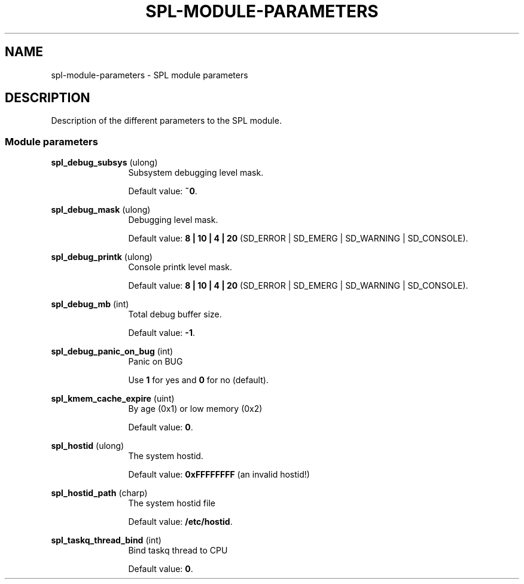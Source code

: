 '\" te
.\"
.\" Copyright 2013 Turbo Fredriksson <turbo@bayour.com>. All rights reserved.
.\"
.TH SPL-MODULE-PARAMETERS 5 "Nov 18, 2013"
.SH NAME
spl\-module\-parameters \- SPL module parameters
.SH DESCRIPTION
.sp
.LP
Description of the different parameters to the SPL module.

.SS "Module parameters"
.sp
.LP

.sp
.ne 2
.na
\fBspl_debug_subsys\fR (ulong)
.ad
.RS 12n
Subsystem debugging level mask.
.sp
Default value: \fB~0\fR.
.RE

.sp
.ne 2
.na
\fBspl_debug_mask\fR (ulong)
.ad
.RS 12n
Debugging level mask.
.sp
Default value: \fB8 | 10 | 4 | 20\fR (SD_ERROR | SD_EMERG | SD_WARNING | SD_CONSOLE).
.RE

.sp
.ne 2
.na
\fBspl_debug_printk\fR (ulong)
.ad
.RS 12n
Console printk level mask.
.sp
Default value: \fB8 | 10 | 4 | 20\fR (SD_ERROR | SD_EMERG | SD_WARNING | SD_CONSOLE).
.RE

.sp
.ne 2
.na
\fBspl_debug_mb\fR (int)
.ad
.RS 12n
Total debug buffer size.
.sp
Default value: \fB-1\fR.
.RE

.sp
.ne 2
.na
\fBspl_debug_panic_on_bug\fR (int)
.ad
.RS 12n
Panic on BUG
.sp
Use \fB1\fR for yes and \fB0\fR for no (default).
.RE

.sp
.ne 2
.na
\fBspl_kmem_cache_expire\fR (uint)
.ad
.RS 12n
By age (0x1) or low memory (0x2)
.sp
Default value: \fB0\fR.
.RE

.sp
.ne 2
.na
\fBspl_hostid\fR (ulong)
.ad
.RS 12n
The system hostid.
.sp
Default value: \fB0xFFFFFFFF\fR (an invalid hostid!)
.RE

.sp
.ne 2
.na
\fBspl_hostid_path\fR (charp)
.ad
.RS 12n
The system hostid file
.sp
Default value: \fB/etc/hostid\fR.
.RE

.sp
.ne 2
.na
\fBspl_taskq_thread_bind\fR (int)
.ad
.RS 12n
Bind taskq thread to CPU
.sp
Default value: \fB0\fR.
.RE
